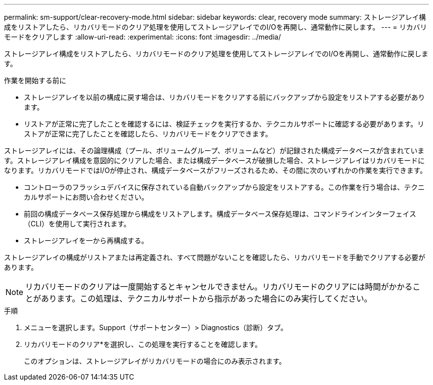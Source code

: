 ---
permalink: sm-support/clear-recovery-mode.html 
sidebar: sidebar 
keywords: clear, recovery mode 
summary: ストレージアレイ構成をリストアしたら、リカバリモードのクリア処理を使用してストレージアレイでのI/Oを再開し、通常動作に戻します。 
---
= リカバリモードをクリアします
:allow-uri-read: 
:experimental: 
:icons: font
:imagesdir: ../media/


[role="lead"]
ストレージアレイ構成をリストアしたら、リカバリモードのクリア処理を使用してストレージアレイでのI/Oを再開し、通常動作に戻します。

.作業を開始する前に
* ストレージアレイを以前の構成に戻す場合は、リカバリモードをクリアする前にバックアップから設定をリストアする必要があります。
* リストアが正常に完了したことを確認するには、検証チェックを実行するか、テクニカルサポートに確認する必要があります。リストアが正常に完了したことを確認したら、リカバリモードをクリアできます。


ストレージアレイには、その論理構成（プール、ボリュームグループ、ボリュームなど）が記録された構成データベースが含まれています。ストレージアレイ構成を意図的にクリアした場合、または構成データベースが破損した場合、ストレージアレイはリカバリモードになります。リカバリモードではI/Oが停止され、構成データベースがフリーズされるため、その間に次のいずれかの作業を実行できます。

* コントローラのフラッシュデバイスに保存されている自動バックアップから設定をリストアする。この作業を行う場合は、テクニカルサポートにお問い合わせください。
* 前回の構成データベース保存処理から構成をリストアします。構成データベース保存処理は、コマンドラインインターフェイス（CLI）を使用して実行されます。
* ストレージアレイを一から再構成する。


ストレージアレイの構成がリストアまたは再定義され、すべて問題がないことを確認したら、リカバリモードを手動でクリアする必要があります。

[NOTE]
====
リカバリモードのクリアは一度開始するとキャンセルできません。リカバリモードのクリアには時間がかかることがあります。この処理は、テクニカルサポートから指示があった場合にのみ実行してください。

====
.手順
. メニューを選択します。Support（サポートセンター）> Diagnostics（診断）タブ。
. リカバリモードのクリア*を選択し、この処理を実行することを確認します。
+
このオプションは、ストレージアレイがリカバリモードの場合にのみ表示されます。


